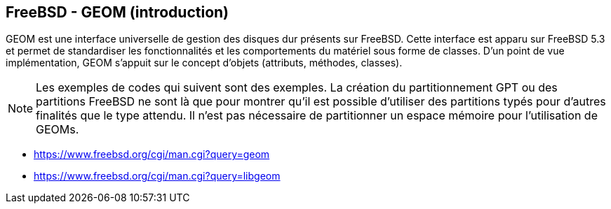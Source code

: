 == FreeBSD - GEOM (introduction)

GEOM est une interface universelle de gestion des disques dur
présents sur FreeBSD. Cette interface est apparu sur FreeBSD 5.3 et
permet de standardiser les fonctionnalités et les comportements du
matériel sous forme de classes. D'un point de vue implémentation,
GEOM s'appuit sur le concept d'objets (attributs, méthodes, classes).

[NOTE]
======================================================================
Les exemples de codes qui suivent sont des exemples. La création du
partitionnement GPT ou des partitions FreeBSD ne sont là que pour
montrer qu'il est possible d'utiliser des partitions typés pour
d'autres finalités que le type attendu. Il n'est pas nécessaire de
partitionner un espace mémoire pour l'utilisation de GEOMs.
======================================================================

 * https://www.freebsd.org/cgi/man.cgi?query=geom
 * https://www.freebsd.org/cgi/man.cgi?query=libgeom


